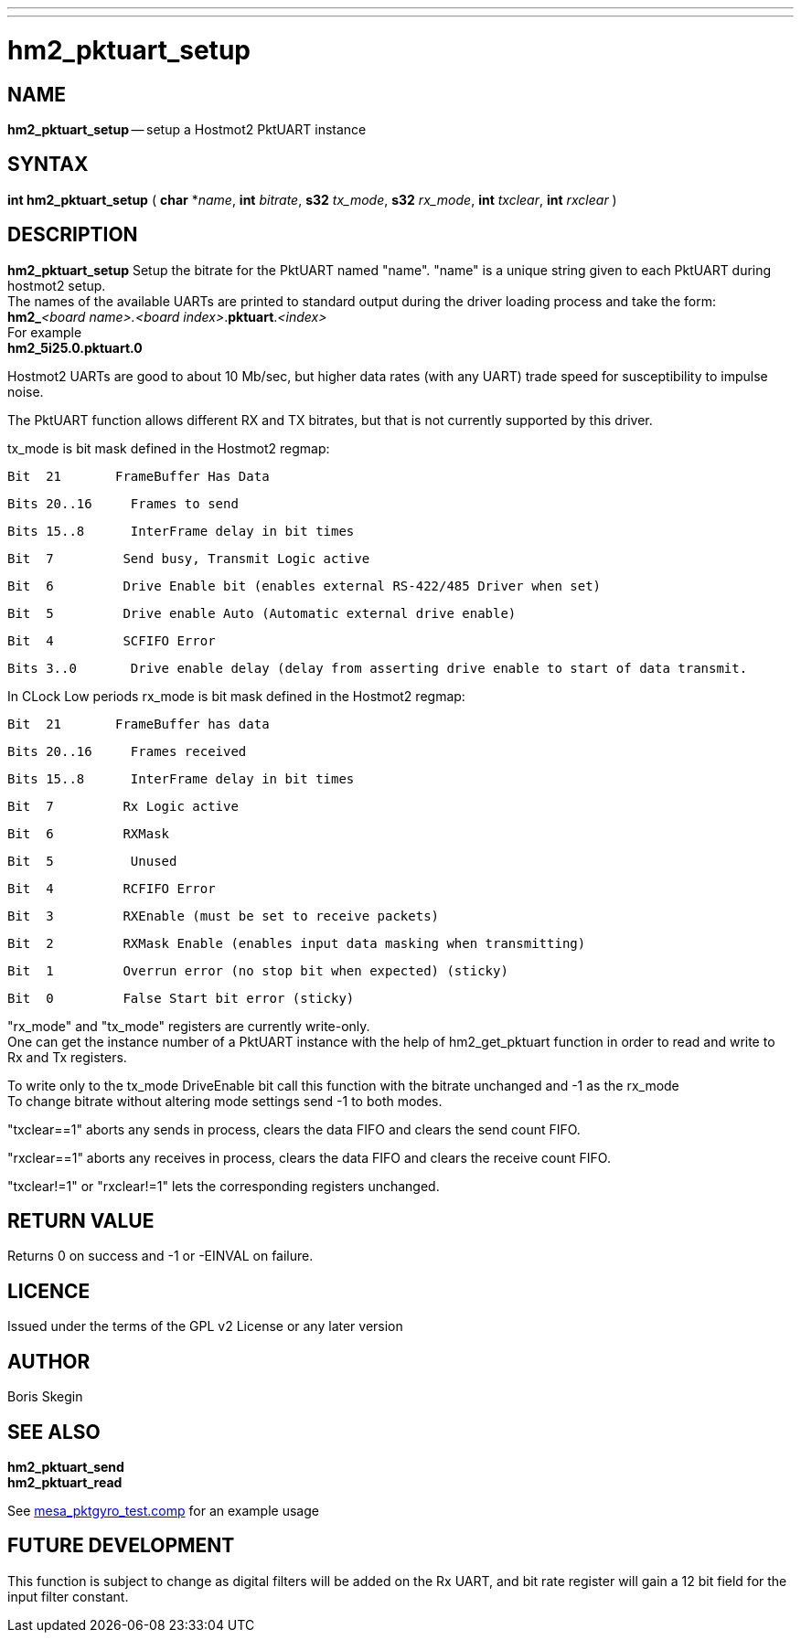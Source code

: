 ---
---
:skip-front-matter:

= hm2_pktuart_setup

:manmanual: HAL Components
:mansource: ../man/man3/hm2_pktuart_setup.asciidoc
:man version : 


== NAME

**hm2_pktuart_setup** -- setup a Hostmot2 PktUART instance


== SYNTAX
**int hm2_pktuart_setup** ( **char** *__name__, **int** __bitrate__, **s32** __tx_mode__, **s32** __rx_mode__, **int** __txclear__, **int** __rxclear__ )



== DESCRIPTION
**hm2_pktuart_setup** Setup the bitrate for the PktUART named "name".
"name" is a unique string given to each PktUART during hostmot2 
setup. +
The names of the available UARTs are printed to standard output during 
the driver loading process and take the form: +
**hm2_**__<board name>.<board index>__.**pktuart**.__<index>__ +
For example +
**hm2_5i25.0.pktuart.0**

Hostmot2 UARTs are good to about 10 Mb/sec, but higher data rates (with any UART)
trade speed for susceptibility to impulse noise.

  
The PktUART function allows different RX and TX bitrates, but that is not currently
supported by this driver.

tx_mode is bit mask defined in the Hostmot2 regmap:

 Bit  21       FrameBuffer Has Data

 Bits 20..16     Frames to send

 Bits 15..8      InterFrame delay in bit times

 Bit  7	       Send busy, Transmit Logic active

 Bit  6	       Drive Enable bit (enables external RS-422/485 Driver when set)

 Bit  5	       Drive enable Auto (Automatic external drive enable)

 Bit  4	       SCFIFO Error

 Bits 3..0       Drive enable delay (delay from asserting drive enable to start of data transmit. 

In CLock Low periods rx_mode is bit mask defined in the Hostmot2 regmap:

 Bit  21       FrameBuffer has data                                                        	

 Bits 20..16     Frames received                                                               

 Bits 15..8      InterFrame delay in bit times                                    

 Bit  7	       Rx Logic active

 Bit  6	       RXMask

 Bit  5          Unused

 Bit  4	       RCFIFO Error

 Bit  3	       RXEnable (must be set to receive packets) 

 Bit  2	       RXMask Enable (enables input data masking when transmitting)

 Bit  1	       Overrun error (no stop bit when expected) (sticky)

 Bit  0	       False Start bit error (sticky)

"rx_mode" and "tx_mode" registers are currently write-only. +
One can get the instance number of a PktUART instance
with the help of hm2_get_pktuart function in order
to read and write to Rx and Tx registers.

To write only to the tx_mode DriveEnable bit call this function with the bitrate
unchanged and -1 as the rx_mode +
To change bitrate without altering mode settings send -1 to both modes. 

"txclear==1" aborts any sends in process, clears the data FIFO and 
clears the send count FIFO.

"rxclear==1"  aborts any receives in process, clears the data FIFO and 
clears the receive count FIFO.

"txclear!=1" or "rxclear!=1" lets the corresponding registers unchanged.
        


== RETURN VALUE
Returns 0 on success and -1 or -EINVAL on failure. 

== LICENCE
Issued under the terms of the GPL v2 License or any later version

== AUTHOR
Boris Skegin

== SEE ALSO
**hm2_pktuart_send** +
**hm2_pktuart_read**

See link:https://github.com/machinekit/machinekit/blob/master/src/hal/components/mesa_pktgyro_test.comp[mesa_pktgyro_test.comp] for an example usage

== FUTURE DEVELOPMENT
This function is subject to change as digital filters will be added on the Rx UART,
and bit rate register will gain a 12 bit field for the input filter constant.
